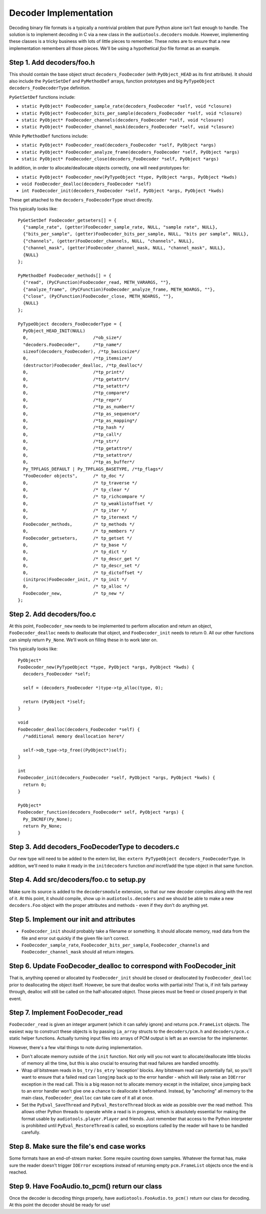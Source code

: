 Decoder Implementation
----------------------

Decoding binary file formats is a typically a nontrivial problem
that pure Python alone isn't fast enough to handle.
The solution is to implement decoding in C via a new
class in the ``audiotools.decoders`` module.
However, implementing these classes is a tricky business
with lots of little pieces to remember.
These notes are to ensure that a new implementation remembers
all those pieces.
We'll be using a hypothetical `foo` file format as an example.

Step 1. Add decoders/foo.h
^^^^^^^^^^^^^^^^^^^^^^^^^^

This should contain the base object struct ``decoders_FooDecoder``
(with ``PyObject_HEAD`` as its first attribute).
It should also include the ``PyGetSetDef`` and ``PyMethodDef``
arrays, function prototypes and big ``PyTypeObject decoders_FooDecoderType``
definition.

``PyGetSetDef`` functions include:

* ``static PyObject* FooDecoder_sample_rate(decoders_FooDecoder *self, void *closure)``
* ``static PyObject* FooDecoder_bits_per_sample(decoders_FooDecoder *self, void *closure)``
* ``static PyObject* FooDecoder_channels(decoders_FooDecoder *self, void *closure)``
* ``static PyObject* FooDecoder_channel_mask(decoders_FooDecoder *self, void *closure)``

While ``PyMethodDef`` functions include:

* ``static PyObject* FooDecoder_read(decoders_FooDecoder *self, PyObject *args)``
* ``static PyObject* FooDecoder_analyze_frame(decoders_FooDecoder *self, PyObject *args)``
* ``static PyObject* FooDecoder_close(decoders_FooDecoder *self, PyObject *args)``

In addition, in order to allocate/deallocate objects correctly,
one will need prototypes for:

* ``static PyObject* FooDecoder_new(PyTypeObject *type, PyObject *args, PyObject *kwds)``
* ``void FooDecoder_dealloc(decoders_FooDecoder *self)``
* ``int FooDecoder_init(decoders_FooDecoder *self, PyObject *args, PyObject *kwds)``

These get attached to the ``decoders_FooDecoderType`` struct directly.

This typically looks like:
::

  PyGetSetDef FooDecoder_getseters[] = {
    {"sample_rate", (getter)FooDecoder_sample_rate, NULL, "sample rate", NULL},
    {"bits_per_sample", (getter)FooDecoder_bits_per_sample, NULL, "bits per sample", NULL},
    {"channels", (getter)FooDecoder_channels, NULL, "channels", NULL},
    {"channel_mask", (getter)FooDecoder_channel_mask, NULL, "channel_mask", NULL},
    {NULL}
  };

  PyMethodDef FooDecoder_methods[] = {
    {"read", (PyCFunction)FooDecoder_read, METH_VARARGS, ""},
    {"analyze_frame", (PyCFunction)FooDecoder_analyze_frame, METH_NOARGS, ""},
    {"close", (PyCFunction)FooDecoder_close, METH_NOARGS, ""},
    {NULL}
  };

  PyTypeObject decoders_FooDecoderType = {
    PyObject_HEAD_INIT(NULL)
    0,                         /*ob_size*/
    "decoders.FooDecoder",     /*tp_name*/
    sizeof(decoders_FooDecoder), /*tp_basicsize*/
    0,                         /*tp_itemsize*/
    (destructor)FooDecoder_dealloc, /*tp_dealloc*/
    0,                         /*tp_print*/
    0,                         /*tp_getattr*/
    0,                         /*tp_setattr*/
    0,                         /*tp_compare*/
    0,                         /*tp_repr*/
    0,                         /*tp_as_number*/
    0,                         /*tp_as_sequence*/
    0,                         /*tp_as_mapping*/
    0,                         /*tp_hash */
    0,                         /*tp_call*/
    0,                         /*tp_str*/
    0,                         /*tp_getattro*/
    0,                         /*tp_setattro*/
    0,                         /*tp_as_buffer*/
    Py_TPFLAGS_DEFAULT | Py_TPFLAGS_BASETYPE, /*tp_flags*/
    "FooDecoder objects",      /* tp_doc */
    0,                         /* tp_traverse */
    0,                         /* tp_clear */
    0,                         /* tp_richcompare */
    0,                         /* tp_weaklistoffset */
    0,                         /* tp_iter */
    0,                         /* tp_iternext */
    FooDecoder_methods,        /* tp_methods */
    0,                         /* tp_members */
    FooDecoder_getseters,      /* tp_getset */
    0,                         /* tp_base */
    0,                         /* tp_dict */
    0,                         /* tp_descr_get */
    0,                         /* tp_descr_set */
    0,                         /* tp_dictoffset */
    (initproc)FooDecoder_init, /* tp_init */
    0,                         /* tp_alloc */
    FooDecoder_new,            /* tp_new */
  };

Step 2. Add decoders/foo.c
^^^^^^^^^^^^^^^^^^^^^^^^^^

At this point, ``FooDecoder_new`` needs to be implemented to
perform allocation and return an object,
``FooDecoder_dealloc`` needs to deallocate that object,
and ``FooDecoder_init`` needs to return 0.
All our other functions can simply return ``Py_None``.
We'll work on filling these in to work later on.

This typically looks like:
::

  PyObject*
  FooDecoder_new(PyTypeObject *type, PyObject *args, PyObject *kwds) {
    decoders_FooDecoder *self;

    self = (decoders_FooDecoder *)type->tp_alloc(type, 0);

    return (PyObject *)self;
  }

  void
  FooDecoder_dealloc(decoders_FooDecoder *self) {
    /*additional memory deallocation here*/

    self->ob_type->tp_free((PyObject*)self);
  }

  int
  FooDecoder_init(decoders_FooDecoder *self, PyObject *args, PyObject *kwds) {
    return 0;
  }

  PyObject*
  FooDecoder_function(decoders_FooDecoder* self, PyObject *args) {
    Py_INCREF(Py_None);
    return Py_None;
  }

Step 3. Add decoders_FooDecoderType to decoders.c
^^^^^^^^^^^^^^^^^^^^^^^^^^^^^^^^^^^^^^^^^^^^^^^^^

Our new type will need to be added to the extern list,
like: ``extern PyTypeObject decoders_FooDecoderType``.
In addition, we'll need to make it ready in the ``initdecoders``
function *and* incref/add the type object in that same function.

Step 4. Add src/decoders/foo.c to setup.py
^^^^^^^^^^^^^^^^^^^^^^^^^^^^^^^^^^^^^^^^^^

Make sure its source is added to the ``decodersmodule`` extension,
so that our new decoder compiles along with the rest of it.
At this point, it should compile, show up in ``audiotools.decoders``
and we should be able to make a new ``decoders.Foo`` object
with the proper attributes and methods - even if they don't do anything yet.

Step 5. Implement our init and attributes
^^^^^^^^^^^^^^^^^^^^^^^^^^^^^^^^^^^^^^^^^

* ``FooDecoder_init`` should probably take a filename or something.
  It should allocate memory, read data from the file and
  error out quickly if the given file isn't correct.
* ``FooDecoder_sample_rate``, ``FooDecoder_bits_per_sample``,
  ``FooDecoder_channels`` and ``FooDecoder_channel_mask`` should
  all return integers.

Step 6. Update FooDecoder_dealloc to correspond with FooDecoder_init
^^^^^^^^^^^^^^^^^^^^^^^^^^^^^^^^^^^^^^^^^^^^^^^^^^^^^^^^^^^^^^^^^^^^

That is, anything opened or allocated by ``FooDecoder_init`` should be
closed or deallocated by ``FooDecoder_dealloc``
prior to deallocating the object itself.
However, be sure that dealloc works with partial inits!
That is, if init fails partway through, dealloc will still be
called on the half-allocated object.
Those pieces must be freed or closed properly in that event.

Step 7. Implement FooDecoder_read
^^^^^^^^^^^^^^^^^^^^^^^^^^^^^^^^^

``FooDecoder_read`` is given an integer argument (which it can safely ignore)
and returns ``pcm.FrameList`` objects.
The easiest way to construct these objects is by passing
``ia_array`` structs to the ``decoders/pcm.h`` and ``decoders/pcm.c``
static helper functions.
Actually turning input files into arrays of PCM output is left as
an exercise for the implementer.

However, there's a few vital things to note during implementation.

* Don't allocate memory outside of the ``init`` function.
  Not only will you not want to allocate/deallocate little blocks
  of memory all the time, but this is also crucial to ensuring
  that read failures are handled smoothly.
* Wrap *all* bitstream reads in ``bs_try`` / ``bs_etry`` 'exception' blocks.
  Any bitstream read can potentially fail, so you'll want to ensure
  that a failed read can ``longjmp`` back up to the error handler -
  which will likely raise an ``IOError`` exception in the read call.
  This is a big reason not to allocate memory except in the initializer,
  since jumping back to an error handler won't give one a chance
  to deallocate it beforehand.
  Instead, by "anchoring" all memory to the main class,
  ``FooDecoder_dealloc`` can take care of it all at once.
* Set the ``PyEval_SaveThread`` and ``PyEval_RestoreThread`` block
  as wide as possible over the read method.
  This allows other Python threads to operate while a read is in progress,
  which is absolutely essential for making the format usable by
  ``audiotools.player.Player`` and friends.
  Just remember that access to the Python interpreter is
  prohibited until ``PyEval_RestoreThread`` is called,
  so exceptions called by the reader will have to be handled carefully.



Step 8. Make sure the file's end case works
^^^^^^^^^^^^^^^^^^^^^^^^^^^^^^^^^^^^^^^^^^^

Some formats have an end-of-stream marker.
Some require counting down samples.
Whatever the format has, make sure the reader doesn't
trigger ``IOError`` exceptions instead of returning
empty ``pcm.FrameList`` objects once the end is reached.

Step 9. Have FooAudio.to_pcm() return our class
^^^^^^^^^^^^^^^^^^^^^^^^^^^^^^^^^^^^^^^^^^^^^^^

Once the decoder is decoding things properly,
have ``audiotools.FooAudio.to_pcm()`` return our class for decoding.
At this point the decoder should be ready for use!
